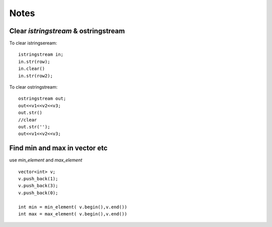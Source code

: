 =====
Notes
=====

#####################################
Clear `istringstream` & ostringstream
#####################################

To clear istringseream::

    istringstream in;
    in.str(row);
    in.clear()
    in.str(row2);

To clear ostringstream::

    ostringstream out;
    out<<v1<<v2<<v3;
    out.str()
    //clear
    out.str('');
    out<<v1<<v2<<v3;
 

##############################
Find min and max in vector etc 
##############################

use `min_element` and `max_element` ::
    
    vector<int> v;
    v.push_back(1);
    v.push_back(3);
    v.push_back(0);

    int min = min_element( v.begin(),v.end())
    int max = max_element( v.begin(),v.end())

